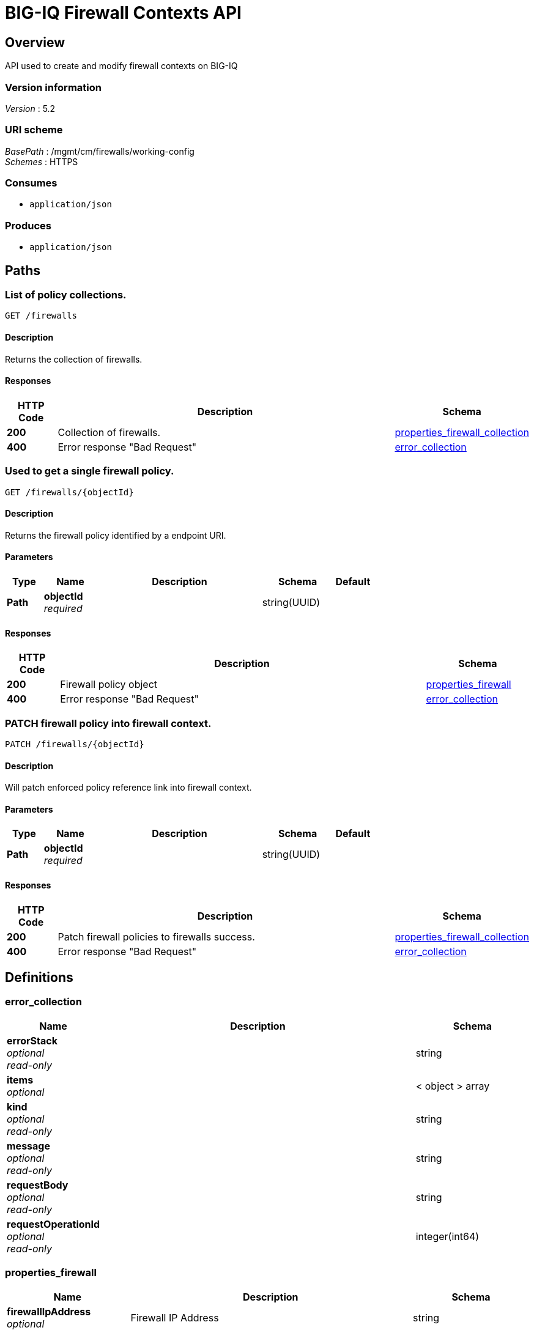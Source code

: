 = BIG-IQ Firewall Contexts API


[[_overview]]
== Overview
API used to create and modify firewall contexts on BIG-IQ


=== Version information
[%hardbreaks]
_Version_ : 5.2


=== URI scheme
[%hardbreaks]
_BasePath_ : /mgmt/cm/firewalls/working-config
_Schemes_ : HTTPS


=== Consumes

* `application/json`


=== Produces

* `application/json`




[[_paths]]
== Paths

[[_firewalls_get]]
=== List of policy collections.
....
GET /firewalls
....


==== Description
Returns the collection of firewalls.


==== Responses

[options="header", cols=".^2,.^14,.^4"]
|===
|HTTP Code|Description|Schema
|*200*|Collection of firewalls.|<<_properties_firewall_collection,properties_firewall_collection>>
|*400*|Error response "Bad Request"|<<_error_collection,error_collection>>
|===


[[_firewalls_objectid_get]]
=== Used to get a single firewall policy.
....
GET /firewalls/{objectId}
....


==== Description
Returns the firewall policy identified by a endpoint URI.


==== Parameters

[options="header", cols=".^2,.^3,.^9,.^4,.^2"]
|===
|Type|Name|Description|Schema|Default
|*Path*|*objectId* +
_required_||string(UUID)|
|===


==== Responses

[options="header", cols=".^2,.^14,.^4"]
|===
|HTTP Code|Description|Schema
|*200*|Firewall policy object|<<_properties_firewall,properties_firewall>>
|*400*|Error response "Bad Request"|<<_error_collection,error_collection>>
|===


[[_firewalls_objectid_patch]]
=== PATCH firewall policy into firewall context.
....
PATCH /firewalls/{objectId}
....


==== Description
Will patch enforced policy reference link into firewall context.


==== Parameters

[options="header", cols=".^2,.^3,.^9,.^4,.^2"]
|===
|Type|Name|Description|Schema|Default
|*Path*|*objectId* +
_required_||string(UUID)|
|===


==== Responses

[options="header", cols=".^2,.^14,.^4"]
|===
|HTTP Code|Description|Schema
|*200*|Patch firewall policies to firewalls success.|<<_properties_firewall_collection,properties_firewall_collection>>
|*400*|Error response "Bad Request"|<<_error_collection,error_collection>>
|===




[[_definitions]]
== Definitions

[[_error_collection]]
=== error_collection

[options="header", cols=".^3,.^11,.^4"]
|===
|Name|Description|Schema
|*errorStack* +
_optional_ +
_read-only_||string
|*items* +
_optional_||< object > array
|*kind* +
_optional_ +
_read-only_||string
|*message* +
_optional_ +
_read-only_||string
|*requestBody* +
_optional_ +
_read-only_||string
|*requestOperationId* +
_optional_ +
_read-only_||integer(int64)
|===


[[_properties_firewall]]
=== properties_firewall

[options="header", cols=".^3,.^11,.^4"]
|===
|Name|Description|Schema
|*firewallIpAddress* +
_optional_|Firewall IP Address|string
|*firewallType* +
_optional_|Firewall Type (VIP, SIP, RD, Mgmt etc..)|string
|*generation* +
_optional_ +
_read-only_||integer(int64)
|*id* +
_optional_ +
_read-only_||string
|*kind* +
_optional_ +
_read-only_||string
|*lastUpdateMicros* +
_optional_ +
_read-only_||integer(int64)
|*name* +
_optional_||string
|*partition* +
_optional_||string
|*rulesCollectionReference* +
_optional_||<<_properties_firewall_rulescollectionreference,rulesCollectionReference>>
|*selfLink* +
_optional_ +
_read-only_||string
|===

[[_properties_firewall_rulescollectionreference]]
*rulesCollectionReference*

[options="header", cols=".^3,.^11,.^4"]
|===
|Name|Description|Schema
|*isSubcollection* +
_optional_||boolean
|*link* +
_optional_||string
|===


[[_properties_firewall_collection]]
=== properties_firewall_collection

[options="header", cols=".^3,.^11,.^4"]
|===
|Name|Description|Schema
|*generation* +
_optional_ +
_read-only_||integer(int64)
|*items* +
_optional_||< object > array
|*kind* +
_optional_ +
_read-only_||string
|*lastUpdateMicros* +
_optional_ +
_read-only_||integer(int64)
|*selfLink* +
_optional_ +
_read-only_||string
|===





